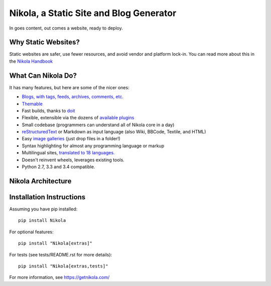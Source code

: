 Nikola, a Static Site and Blog Generator
========================================

In goes content, out comes a website, ready to deploy.

.. image:: http://img.shields.io/pypi/v/Nikola.png
   :target: https://pypi.python.org/pypi/Nikola

.. image:: https://requires.io/github/getnikola/nikola/requirements.png?branch=master
     :target: https://requires.io/github/getnikola/nikola/requirements/?branch=master

.. image:: http://img.shields.io/travis/getnikola/nikola.png
   :target: https://travis-ci.org/getnikola/nikola

.. image:: http://img.shields.io/coveralls/getnikola/nikola.png
  :target: https://coveralls.io/r/getnikola/nikola?branch=master

.. image:: http://img.shields.io/badge/license-MIT-green.png
   :target: https://github.com/getnikola/nikola/blob/master/LICENSE.txt

Why Static Websites?
--------------------

Static websites are safer, use fewer resources, and avoid vendor and platform lock-in.
You can read more about this in the `Nikola Handbook`_


What Can Nikola Do?
-------------------

It has many features, but here are some of the nicer ones:

* `Blogs, with tags, feeds, archives, comments, etc.`__
* `Themable`_
* Fast builds, thanks to `doit`_
* Flexible, extensible via the dozens of `available plugins`_
* Small codebase (programmers can understand all of Nikola core in a day)
* `reStructuredText`_ or Markdown as input language (also Wiki, BBCode, Textile, and HTML)
* Easy `image galleries`_ (just drop files in a folder!)
* Syntax highlighting for almost any programming language or markup
* Multilingual sites, `translated to 18 languages.`__
* Doesn't reinvent wheels, leverages existing tools.
* Python 2.7, 3.3 and 3.4 compatible.

.. _Nikola Handbook: https://getnikola.com/handbook.html#why-static
__ https://users.getnikola.com/
.. _Themable: https://themes.getnikola.com
.. _doit: http://pydoit.org
.. _available plugins: https://plugins.getnikola.com/
.. _reStructuredText: https://getnikola.com/quickstart.html
.. _image galleries: https://getnikola.com/galleries/demo/
__ https://www.transifex.com/projects/p/nikola/

Nikola Architecture
-------------------

.. image:: https://getnikola.com/images/architecture.png

Installation Instructions
-------------------------

Assuming you have pip installed::

    pip install Nikola

For optional features::

    pip install "Nikola[extras]"

For tests (see tests/README.rst for more details)::

    pip install "Nikola[extras,tests]"

For more information, see https://getnikola.com/
